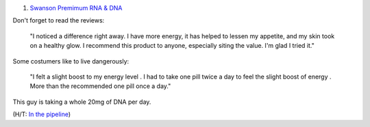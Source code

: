 1. `Swanson Premimum RNA & DNA <http://www.swansonvitamins.com/swanson-premium-rna-dna-100-10-mg-250-tabs>`__

Don't forget to read the reviews:

    "I noticed a difference right away. I have more energy, it has helped to
    lessen my appetite, and my skin took on a healthy glow. I recommend this
    product to anyone, especially siting the value. I'm glad I tried it."
    
Some costumers like to live dangerously:

    "I felt a slight boost to my energy level . I had to take one pill twice a
    day to feel the slight boost of energy . More than the recommended one pill
    once a day."

This guy is taking a whole 20mg of DNA per day.

(H/T: `In the pipeline <http://pipeline.corante.com/archives/2014/03/26/getcher_nucleic_acids_cheap.php>`__)
